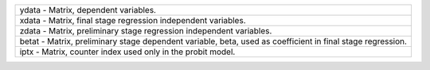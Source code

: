 .. list-table:: 
    :widths: auto

    * - ydata
        - Matrix, dependent variables.
    * - xdata
        - Matrix, final stage regression independent variables.
    * - zdata
        - Matrix, preliminary stage regression independent variables.
    * - betat
        - Matrix, preliminary stage dependent variable, beta, used as coefficient in final stage regression.
    * - iptx
        - Matrix, counter index used only in the probit model.